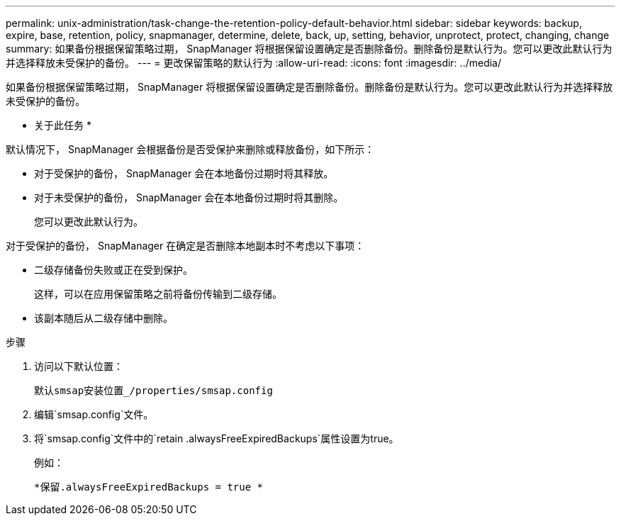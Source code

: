 ---
permalink: unix-administration/task-change-the-retention-policy-default-behavior.html 
sidebar: sidebar 
keywords: backup, expire, base, retention, policy, snapmanager, determine, delete, back, up, setting, behavior, unprotect, protect, changing, change 
summary: 如果备份根据保留策略过期， SnapManager 将根据保留设置确定是否删除备份。删除备份是默认行为。您可以更改此默认行为并选择释放未受保护的备份。 
---
= 更改保留策略的默认行为
:allow-uri-read: 
:icons: font
:imagesdir: ../media/


[role="lead"]
如果备份根据保留策略过期， SnapManager 将根据保留设置确定是否删除备份。删除备份是默认行为。您可以更改此默认行为并选择释放未受保护的备份。

* 关于此任务 *

默认情况下， SnapManager 会根据备份是否受保护来删除或释放备份，如下所示：

* 对于受保护的备份， SnapManager 会在本地备份过期时将其释放。
* 对于未受保护的备份， SnapManager 会在本地备份过期时将其删除。
+
您可以更改此默认行为。



对于受保护的备份， SnapManager 在确定是否删除本地副本时不考虑以下事项：

* 二级存储备份失败或正在受到保护。
+
这样，可以在应用保留策略之前将备份传输到二级存储。

* 该副本随后从二级存储中删除。


.步骤
. 访问以下默认位置：
+
`默认smsap安装位置_/properties/smsap.config`

. 编辑`smsap.config`文件。
. 将`smsap.config`文件中的`retain .alwaysFreeExpiredBackups`属性设置为true。
+
例如：

+
`*保留.alwaysFreeExpiredBackups = true *`


